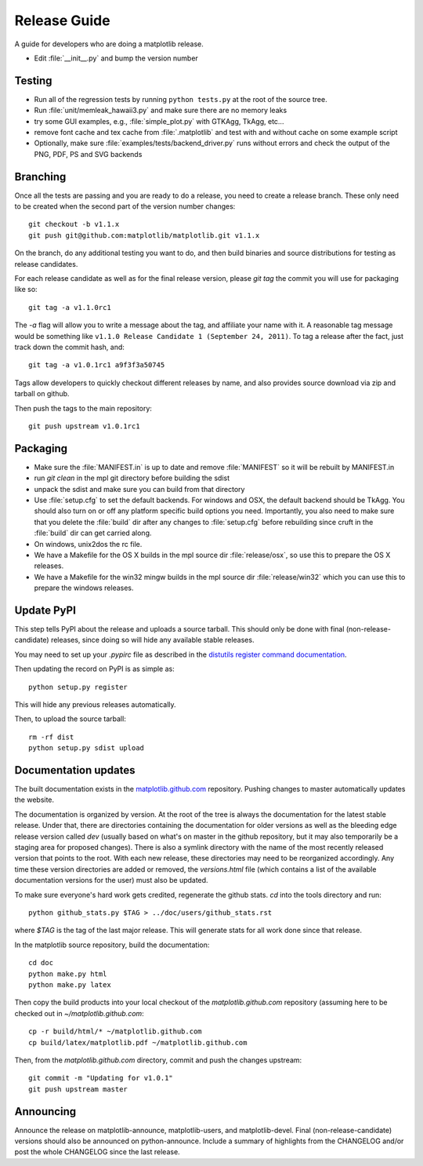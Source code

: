 .. _release-guide:

*************
Release Guide
*************

A guide for developers who are doing a matplotlib release.

* Edit :file:`__init__.py` and bump the version number

.. _release-testing:

Testing
=======

* Run all of the regression tests by running ``python tests.py``
  at the root of the source tree.

* Run :file:`unit/memleak_hawaii3.py` and make sure there are no
  memory leaks

* try some GUI examples, e.g., :file:`simple_plot.py` with GTKAgg, TkAgg, etc...

* remove font cache and tex cache from :file:`.matplotlib` and test
  with and without cache on some example script

* Optionally, make sure :file:`examples/tests/backend_driver.py` runs
  without errors and check the output of the PNG, PDF, PS and SVG
  backends

.. _release-branching:

Branching
=========

Once all the tests are passing and you are ready to do a release, you
need to create a release branch.  These only need to be created when
the second part of the version number changes::

   git checkout -b v1.1.x
   git push git@github.com:matplotlib/matplotlib.git v1.1.x

On the branch, do any additional testing you want to do, and then build
binaries and source distributions for testing as release candidates.

For each release candidate as well as for the final release version,
please `git tag` the commit you will use for packaging like so::

    git tag -a v1.1.0rc1

The `-a` flag will allow you to write a message about the tag, and
affiliate your name with it. A reasonable tag message would be something
like ``v1.1.0 Release Candidate 1 (September 24, 2011)``. To tag a
release after the fact, just track down the commit hash, and::

    git tag -a v1.0.1rc1 a9f3f3a50745

Tags allow developers to quickly checkout different releases by name,
and also provides source download via zip and tarball on github.

Then push the tags to the main repository::

    git push upstream v1.0.1rc1

.. _release-packaging:

Packaging
=========

* Make sure the :file:`MANIFEST.in` is up to date and remove
  :file:`MANIFEST` so it will be rebuilt by MANIFEST.in

* run `git clean` in the mpl git directory before building the sdist

* unpack the sdist and make sure you can build from that directory

* Use :file:`setup.cfg` to set the default backends.  For windows and
  OSX, the default backend should be TkAgg.  You should also turn on
  or off any platform specific build options you need.  Importantly,
  you also need to make sure that you delete the :file:`build` dir
  after any changes to :file:`setup.cfg` before rebuilding since cruft
  in the :file:`build` dir can get carried along.

* On windows, unix2dos the rc file.

* We have a Makefile for the OS X builds in the mpl source dir
  :file:`release/osx`, so use this to prepare the OS X releases.

* We have a Makefile for the win32 mingw builds in the mpl source dir
  :file:`release/win32` which you can use this to prepare the windows
  releases.


Update PyPI
===========

This step tells PyPI about the release and uploads a source
tarball. This should only be done with final (non-release-candidate)
releases, since doing so will hide any available stable releases.

You may need to set up your `.pypirc` file as described in the
`distutils register command documentation
<http://docs.python.org/2/distutils/packageindex.html>`_.

Then updating the record on PyPI is as simple as::

    python setup.py register

This will hide any previous releases automatically.

Then, to upload the source tarball::

    rm -rf dist
    python setup.py sdist upload

Documentation updates
=====================

The built documentation exists in the `matplotlib.github.com
<https://github.com/matplotlib/matplotlib.github.com/>`_ repository.
Pushing changes to master automatically updates the website.

The documentation is organized by version.  At the root of the tree is
always the documentation for the latest stable release.  Under that,
there are directories containing the documentation for older versions
as well as the bleeding edge release version called `dev` (usually
based on what's on master in the github repository, but it may also
temporarily be a staging area for proposed changes).  There is also a
symlink directory with the name of the most recently released version
that points to the root.  With each new release, these directories may
need to be reorganized accordingly.  Any time these version
directories are added or removed, the `versions.html` file (which
contains a list of the available documentation versions for the user)
must also be updated.

To make sure everyone's hard work gets credited, regenerate the github
stats.  `cd` into the tools directory and run::

  python github_stats.py $TAG > ../doc/users/github_stats.rst

where `$TAG` is the tag of the last major release.  This will generate
stats for all work done since that release.

In the matplotlib source repository, build the documentation::

  cd doc
  python make.py html
  python make.py latex

Then copy the build products into your local checkout of the
`matplotlib.github.com` repository (assuming here to be checked out in
`~/matplotlib.github.com`::

  cp -r build/html/* ~/matplotlib.github.com
  cp build/latex/matplotlib.pdf ~/matplotlib.github.com

Then, from the `matplotlib.github.com` directory, commit and push the
changes upstream::

  git commit -m "Updating for v1.0.1"
  git push upstream master

Announcing
==========

Announce the release on matplotlib-announce, matplotlib-users, and
matplotlib-devel.  Final (non-release-candidate) versions should also
be announced on python-announce.  Include a summary of highlights from
the CHANGELOG and/or post the whole CHANGELOG since the last release.
